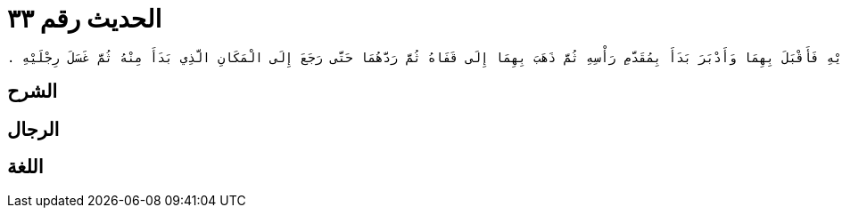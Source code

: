 
= الحديث رقم ٣٣

[quote.hadith]
----
حَدَّثَنِي يَحْيَى، عَنْ مَالِكٍ، عَنْ عَمْرِو بْنِ يَحْيَى الْمَازِنِيِّ، عَنْ أَبِيهِ، أَنَّهُ قَالَ لِعَبْدِ اللَّهِ بْنِ زَيْدِ بْنِ عَاصِمٍ وَهُوَ جَدُّ عَمْرِو بْنِ يَحْيَى الْمَازِنِيِّ وَكَانَ مِنْ أَصْحَابِ رَسُولِ اللَّهِ صلى الله عليه وسلم هَلْ تَسْتَطِيعُ أَنْ تُرِيَنِي كَيْفَ كَانَ رَسُولُ اللَّهِ صلى الله عليه وسلم يَتَوَضَّأُ فَقَالَ عَبْدُ اللَّهِ بْنُ زَيْدِ بْنِ عَاصِمٍ نَعَمْ ‏.‏ فَدَعَا بِوَضُوءٍ فَأَفْرَغَ عَلَى يَدِهِ فَغَسَلَ يَدَيْهِ مَرَّتَيْنِ مَرَّتَيْنِ ثُمَّ تَمَضْمَضَ وَاسْتَنْثَرَ ثَلاَثًا ثُمَّ غَسَلَ وَجْهَهُ ثَلاَثًا ثُمَّ غَسَلَ يَدَيْهِ مَرَّتَيْنِ مَرَّتَيْنِ إِلَى الْمِرْفَقَيْنِ ثُمَّ مَسَحَ رَأْسَهُ بِيَدَيْهِ فَأَقْبَلَ بِهِمَا وَأَدْبَرَ بَدَأَ بِمُقَدَّمِ رَأْسِهِ ثُمَّ ذَهَبَ بِهِمَا إِلَى قَفَاهُ ثُمَّ رَدَّهُمَا حَتَّى رَجَعَ إِلَى الْمَكَانِ الَّذِي بَدَأَ مِنْهُ ثُمَّ غَسَلَ رِجْلَيْهِ ‏.‏
----

== الشرح

== الرجال

== اللغة
    